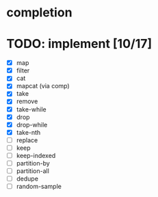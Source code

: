 * completion
* TODO: implement [10/17]
- [X] map
- [X] filter
- [X] cat
- [X] mapcat (via comp)
- [X] take
- [X] remove
- [X] take-while
- [X] drop
- [X] drop-while
- [X] take-nth
- [ ] replace
- [ ] keep
- [ ] keep-indexed
- [ ] partition-by
- [ ] partition-all
- [ ] dedupe
- [ ] random-sample
